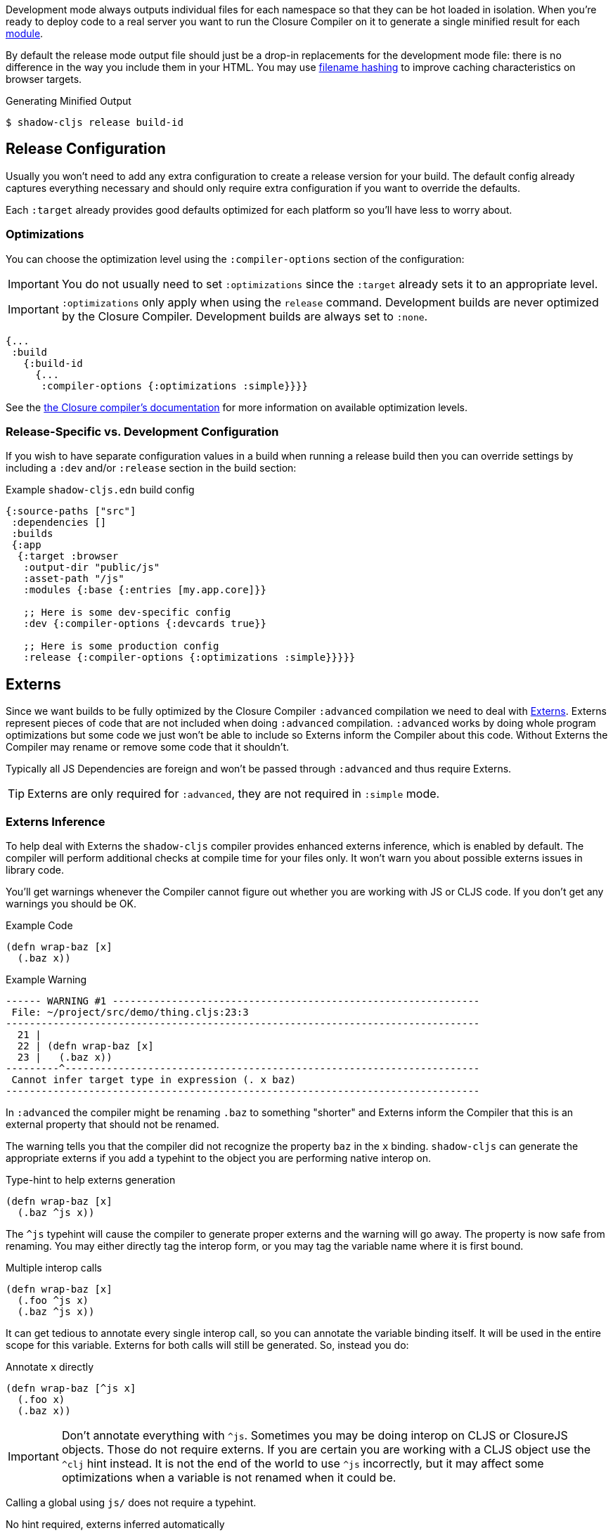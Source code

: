 Development mode always outputs individual files for each namespace so that they can be hot loaded
in isolation. When you're ready to deploy code to a real server you want to run the Closure Compiler
on it to generate a single minified result for each <<Modules, module>>.

By default the release mode output file should just be a drop-in replacements for the
development mode file: there is no difference in the way you include them in your HTML. You
may use <<NameHashing, filename hashing>> to improve caching characteristics on browser targets.

.Generating Minified Output
```
$ shadow-cljs release build-id
```

== Release Configuration

Usually you won't need to add any extra configuration to create a release version for your build. The default config already captures everything necessary and should only require extra configuration if you want to override the defaults.

Each `:target` already provides good defaults optimized for each platform so you'll have less to worry about.

=== Optimizations [[Optimization]]

You can choose the optimization level using the `:compiler-options` section of the configuration:

IMPORTANT: You do not usually need to set `:optimizations` since the `:target` already sets it to an appropriate level.

IMPORTANT: `:optimizations` only apply when using the `release` command. Development builds are never optimized by the Closure Compiler. Development builds are always set to `:none`.

```clojure
{...
 :build
   {:build-id
     {...
      :compiler-options {:optimizations :simple}}}}
```

See the https://developers.google.com/closure/compiler/docs/compilation_levels[the Closure compiler's documentation]
for more information on available optimization levels.

=== Release-Specific vs. Development Configuration

If you wish to have separate configuration values in a build when running a release build then you
can override settings by including a `:dev` and/or `:release` section in the build section:

.Example `shadow-cljs.edn` build config
```clojure
{:source-paths ["src"]
 :dependencies []
 :builds
 {:app
  {:target :browser
   :output-dir "public/js"
   :asset-path "/js"
   :modules {:base {:entries [my.app.core]}}

   ;; Here is some dev-specific config
   :dev {:compiler-options {:devcards true}}

   ;; Here is some production config
   :release {:compiler-options {:optimizations :simple}}}}}
```

== Externs [[externs]]

Since we want builds to be fully optimized by the Closure Compiler `:advanced` compilation we need to deal with https://developers.google.com/closure/compiler/docs/api-tutorial3[Externs]. Externs represent pieces of code that are not included when doing `:advanced` compilation. `:advanced` works by doing whole program optimizations but some code we just won't be able to include so Externs inform the Compiler about this code. Without Externs the Compiler may rename or remove some code that it shouldn't.

Typically all JS Dependencies are foreign and won't be passed through `:advanced` and thus require Externs.

TIP: Externs are only required for `:advanced`, they are not required in `:simple` mode.

=== Externs Inference [[infer-externs]]

To help deal with Externs the `shadow-cljs` compiler provides enhanced externs inference, which is enabled by default. The compiler will perform additional checks at compile time for your files only. It won't warn you about possible externs issues in library code.

You'll get warnings whenever the Compiler cannot figure out whether you are working with JS or CLJS code. If you don't get any warnings you should be OK.

.Example Code
```
(defn wrap-baz [x]
  (.baz x))
```

.Example Warning
```text
------ WARNING #1 --------------------------------------------------------------
 File: ~/project/src/demo/thing.cljs:23:3
--------------------------------------------------------------------------------
  21 |
  22 | (defn wrap-baz [x]
  23 |   (.baz x))
---------^----------------------------------------------------------------------
 Cannot infer target type in expression (. x baz)
--------------------------------------------------------------------------------
```

In `:advanced` the compiler might be renaming `.baz` to something "shorter" and Externs inform the Compiler that this is an external property that should not be renamed.

The warning tells you that the compiler did not recognize the property `baz` in the `x` binding. `shadow-cljs` can generate the appropriate externs if you add a typehint to the object you are performing native interop on.

.Type-hint to help externs generation
```clojure
(defn wrap-baz [x]
  (.baz ^js x))
```

The `^js` typehint will cause the compiler to generate proper externs and the warning will go away. The property is now safe from renaming. You may either directly tag the interop form, or you may tag the variable name where it is first bound.

.Multiple interop calls
```clojure
(defn wrap-baz [x]
  (.foo ^js x)
  (.baz ^js x))
```

It can get tedious to annotate every single interop call, so you can annotate the variable binding itself. It will be used in the entire scope for this variable. Externs for both calls will still be generated. So, instead you do:

.Annotate `x` directly
```clojure
(defn wrap-baz [^js x]
  (.foo x)
  (.baz x))
```

IMPORTANT: Don't annotate everything with `^js`. Sometimes you may be doing interop on CLJS or ClosureJS objects. Those do not require externs. If you are certain you are working with a CLJS object use the `^clj` hint instead.
 It is not the end of the world to use `^js` incorrectly, but it may affect some optimizations when a variable is not renamed when it could be.

Calling a global using `js/` does not require a typehint.

.No hint required, externs inferred automatically
```
(js/Some.Thing.coolFunction)
```

Calls on `:require` bindings are also inferred automatically.

.No hint required for `:as` and `:refer` bindings
```
(ns my.app
  (:require ["react" :as react :refer (createElement)]))

(react/createElement "div" nil "hello world")
(createElement "div" nil "hello world")
```

=== Manual Externs

Some libraries provide Externs as separate `.js` files. You can include them into your build via the `:externs` compiler options.

.Manual Externs Config
```
{...
 :builds
 {:app
  {:target :browser
   ...
   :compiler-options {:externs ["path/to/externs.js" ...]}
   }}}
```

TIP: The compiler looks for files relative to the project root first. It will also attempt to load them from the classpath if no file is found.

=== Simplified Externs

Writing Externs by hand can be challenging and `shadow-cljs` provides a way to write a more convenient way to write them. Start by creating a `externs/<your-build>.txt`, so build `:app` would be `externs/app.txt`. In that file each line should be one word specifying a JS property that should not be renamed. Global variables should be prefixed by `global:`

.Example externs/app.txt
```
# this is a comment
foo
bar
global:SomeGlobalVariable
```

In this example the compiler will stop renaming `something.foo()`, `something.bar()`.

TIP: If you'd need to create a long `externs/<your-build>.txt` (maybe a library is generating `.js` files), you have the option to wrap your `.js` files in an NPM package by placing them in `packages/<your-package>`, running `npm init -y` and adding the build config `:js-options {:js-package-dirs ["node_modules" "packages"]}`. Doing so, your `.js` files will be treated like any other NPM package, so no externs required.

== Build Report [[build-report]]

`shadow-cljs` can generate a detailed report for your `release` builds which includes a detailed breakdown of the included sources and how much they each contributed to the overall size.

A sample report can be found https://code.thheller.com/demos/build-report/ui-report.html[here].

The report can either be generated by running a separate command or by configuring a <<build-hooks, build hook>> for your build.

.Command Example
```bash
$ npx shadow-cljs run shadow.cljs.build-report <build-id> <path/to/output.html>
# example
$ npx shadow-cljs run shadow.cljs.build-report app report.html
```

The above example will generate a `report.html` in the project directory for the `:app` build.

TIP: The generated HTML file is entirely self-contained and includes all the required data/js/css. No other external sources are required.

.Build Hook Example
```clojure
{...
 :builds
 {:app
  {:target :browser
   :output-dir "public/js"
   :modules ...
   :build-hooks
   [(shadow.cljs.build-report/hook)]
   }}}
```

This will generate a `report.html` in the configured `public/js` output directory for every `release` build automatically. This can be configured where this is written to by supplying an extra `:output-to` option. This path is then treated as relative to the project directory, not the `:output-dir`.

.Build Hook with :output-to
```clojure
{...
 :builds
 {:app
  {:target :browser
   :output-dir "public/js"
   :modules ...
   :build-hooks
   [(shadow.cljs.build-report/hook
      {:output-to "tmp/report.html"})]
   }}}
```

Only `release` builds will produce a report when using the hook, it does not affect `watch` or `compile`.

IMPORTANT: The build report is generated by parsing the source maps, so the hook will automatically force the generation of source maps. The files won't be linked from the `.js` files directly, unless you actually enabled them via `:compiler-options {:source-map true}` yourself.


The dedicated build report command runs separately from watches you may have running. You do not need to stop any of them nor do you need to stop the shadow-cljs server before building the report.
